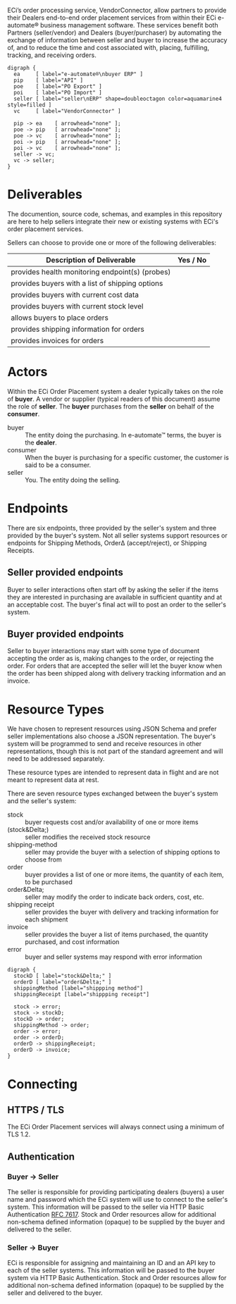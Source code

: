 # -*- mode: org -*-

#+OPTIONS: toc:nil
#+PROPERTY: mkdirp yes
#+STARTUP: content

ECi’s order processing service, VendorConnector, allow partners to provide their
Dealers end-to-end order placement services from within their ECi e-automate®
business management software. These services benefit both Partners (seller/vendor)
and Dealers (buyer/purchaser) by automating the exchange of information between
seller and buyer to increase the accuracy of, and to reduce the time and cost
associated with, placing, fulfilling, tracking, and receiving orders.

#+BEGIN_SRC dot cmdline: -Kdot -Tpng :file ./images/vendor-connector.dot.png
  digraph {
    ea     [ label="e-automate®\nbuyer ERP" ]
    pip    [ label="API" ]
    poe    [ label="PO Export" ]
    poi    [ label="PO Import" ]
    seller [ label="seller\nERP" shape=doubleoctagon color=aquamarine4 style=filled ]
    vc     [ label="VendorConnector" ]

    pip -> ea    [ arrowhead="none" ];
    poe -> pip   [ arrowhead="none" ];
    poe -> vc    [ arrowhead="none" ];
    poi -> pip   [ arrowhead="none" ];
    poi -> vc    [ arrowhead="none" ];
    seller -> vc;
    vc -> seller;
  }
#+END_SRC


* Deliverables

The documention, source code, schemas, and examples in this repository are here to
help sellers integrate their new or existing systems with ECi's order placement
services.

Sellers can choose to provide one or more of the following deliverables:

| Description of Deliverable                      | Yes / No |
|-------------------------------------------------+----------|
| provides health monitoring endpoint(s) (probes) |          |
|-------------------------------------------------+----------|
| provides buyers with a list of shipping options |          |
|-------------------------------------------------+----------|
| provides buyers with current cost data          |          |
|-------------------------------------------------+----------|
| provides buyers with current stock level        |          |
|-------------------------------------------------+----------|
| allows buyers to place orders                   |          |
|-------------------------------------------------+----------|
| provides shipping information for orders        |          |
|-------------------------------------------------+----------|
| provides invoices for orders                    |          |
|-------------------------------------------------+----------|

* Actors

Within the ECi Order Placement system a dealer typically takes on the role of *buyer*. A vendor or
supplier (typical readers of this document) assume the role of *seller*. The *buyer* purchases
from the *seller* on behalf of the *consumer*.

- buyer :: The entity doing the purchasing. In e-automate™ terms, the buyer is the *dealer*.
- consumer :: When the buyer is purchasing for a specific customer, the customer is said to be a consumer.
- seller :: You. The entity doing the selling.

#+BEGIN_SRC plantuml :file ./images/buyer-usecases.puml.png :exports results
@startuml sequence-buyer2seller.png
buyer -> (Place Order)
buyer -> (Get Cost)
buyer -> (Get Stocking Level)
buyer -> (Get Shipping Methods)
@enduml
#+END_SRC

#+BEGIN_SRC plantuml :file ./images/seller-usecases.puml.png :exports results
@startuml sequence-buyer2seller.png
seller -> (Invoice Shipment)
seller -> (Announce Shipment)
seller -> (Accept Order)
seller -> (Reject Order)
@enduml
#+END_SRC

# #+BEGIN_SRC plantuml :file ./images/consumer-usecases.puml.png :exports results
# @startuml sequence-buyer2seller.png
# Consumer -> (TODO)
# @enduml
# #+END_SRC

* Endpoints

There are six endpoints, three provided by the seller's system and three provided by the buyer's
system. Not all seller systems support resources or endpoints for Shipping Methods, Order\Delta
(accept/reject), or Shipping Receipts.

#+BEGIN_SRC plantuml :file ./images/endpoints.puml.png :exports results
@startuml sequence-buyer2seller.png
buyer -> seller: [ POST ] stock
buyer -> seller: [ GET ] shipping methods
buyer -> seller: [ POST ] order
seller -> buyer: order<U+0394> | error [ POST ]
seller -> buyer: shipping receipt [ POST ]
seller -> buyer: invoice [ POST ]
@enduml
#+END_SRC

** Seller provided endpoints

Buyer to seller interactions often start off by asking the seller if the items they are interested in
purchasing are available in sufficient quantity and at an acceptable cost. The buyer's final act will
to post an order to the seller's system.

#+BEGIN_SRC plantuml :file ./images/endpoints-buyer2seller.puml.png :exports results
@startuml sequence-buyer2seller.png
buyer -> seller: [ POST ] stock
buyer -> seller: [ GET ] shipping methods
buyer -> seller: [ POST ] order
@enduml
#+END_SRC

** Buyer provided endpoints

Seller to buyer interactions may start with some type of document accepting the order as is, making
changes to the order, or rejecting the order. For orders that are accepted the seller will let the
buyer know when the order has been shipped along with delivery tracking information and an invoice.

#+BEGIN_SRC plantuml :file ./images/endpoints-seller2buyer.puml.png :exports results
@startuml sequence-seller2buyer.png
seller -> buyer: [ POST ] order<U+0394> | error
seller -> buyer: [ POST ] shipping receipt
seller -> buyer: [ POST ] invoice
@enduml
#+END_SRC

* Resource Types

We have chosen to represent resources using JSON Schema and prefer seller implementations also choose
a JSON representation. The buyer's system will be programmed to send and receive resources in other
representations, though this is not part of the standard agreement and will need to be addressed
separately.

These resource types are intended to represent data in flight and are not meant to represent data at rest.

There are seven resource types exchanged between the buyer's system and the seller's system:

- stock :: buyer requests cost and/or availability of one or more items
- (stock&Delta;) :: seller modifies the received stock resource
- shipping-method :: seller may provide the buyer with a selection of shipping options to choose from
- order :: buyer provides a list of one or more items, the quantity of each item, to be purchased
- order&Delta; :: seller may modify the order to indicate back orders, cost, etc.
- shipping receipt :: seller provides the buyer with delivery and tracking information for each shipment
- invoice :: seller provides the buyer a list of items purchased, the quantity purchased, and cost information
- error :: buyer and seller systems may respond with error information

#+BEGIN_SRC dot cmdline: -Kdot -Tpng :file ./images/resource-types.dot.png
    digraph {
      stockD [ label="stock&Delta;" ]
      orderD [ label="order&Delta;" ]
      shippingMethod [label="shippping method"]
      shippingReceipt [label="shippping receipt"]

      stock -> error;
      stock -> stockD;
      stockD -> order;
      shippingMethod -> order;
      order -> error;
      order -> orderD;
      orderD -> shippingReceipt;
      orderD -> invoice;
    }
#+END_SRC

* Connecting

** HTTPS / TLS

The ECi Order Placement services will always connect using a minimum of TLS 1.2.

** Authentication

*** Buyer -> Seller

The seller is responsible for providing participating dealers (buyers) a user name
and password which the ECi system will use to connect to the seller's system. This
information will be passed to the seller via HTTP Basic Authentication [[http://www.rfc-editor.org/info/rfc7617][RFC 7617]].
Stock and Order resources allow for additional non-schema defined information
(opaque) to be supplied by the buyer and delivered to the seller.

*** Seller -> Buyer

ECi is responsible for assigning and maintaining an ID and an API key to each of
the seller systems. This information will be passed to the buyer system via HTTP
Basic Authentication. Stock and Order resources allow for additional non-schema
defined information (opaque) to be supplied by the seller and delivered to the buyer.
